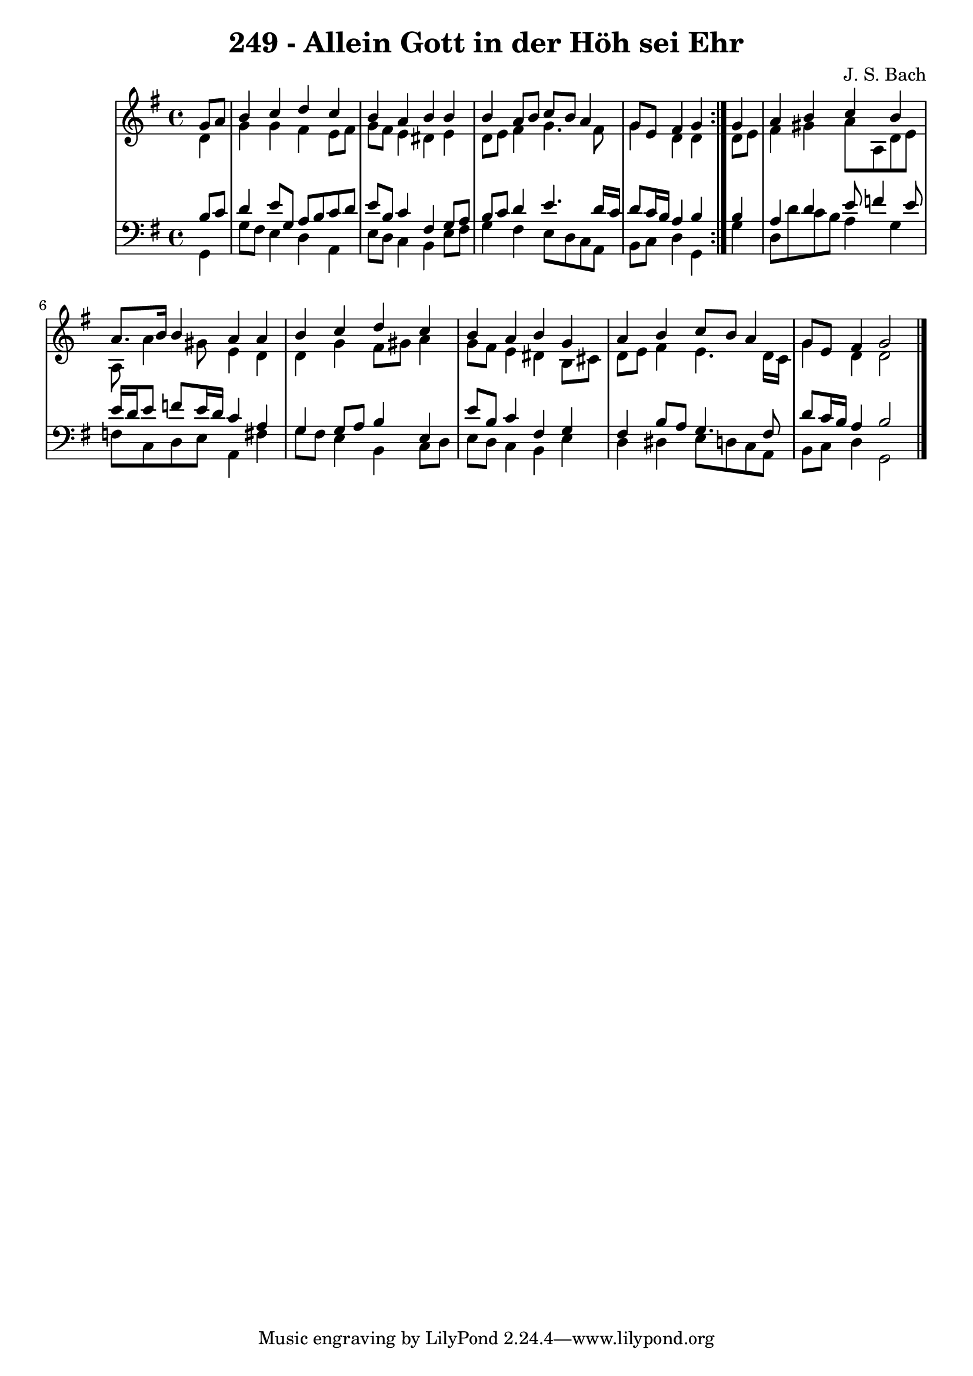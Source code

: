 \version "2.10.33"

\header {
  title = "249 - Allein Gott in der Höh sei Ehr"
  composer = "J. S. Bach"
}


global = {
  \time 4/4
  \key g \major
}


soprano = \relative c'' {
  \repeat volta 2 {
    \partial 4 g8  a8 
    b4 c4 d4 c4 
    b4 a4 b4 b4 
    b4 a8 b8 c8 b8 a4 
    g8 e8 fis4 g4 } g4 
  a4 b4 c4 b4   %5
  a8. b16 b4 a4 a4 
  b4 c4 d4 c4 
  b4 a4 b4 g4 
  a4 b4 c8 b8 a4 
  g8 e8 fis4 g2   %10
  
}

alto = \relative c' {
  \repeat volta 2 {
    \partial 4 d4 
    g4 g4 fis4 e8 fis8 
    g8 fis8 e4 dis4 e4 
    d8 e8 fis4 g4. fis8 
    g4 d4 d4 } d8 e8 
  fis4 gis4 a8 a,8 d8 e8   %5
  a,8 a'4 gis8 e4 d4 
  d4 g4 fis8 gis8 a4 
  g8 fis8 e4 dis4 b8 cis8 
  d8 e8 fis4 e4. d16 c16 
  g'4 d4 d2   %10
  
}

tenor = \relative c' {
  \repeat volta 2 {
    \partial 4 b8  c8 
    d4 e8 g,8 a8 b8 c8 d8 
    e8 b8 c4 fis,4 g8 a8 
    b8 c8 d4 e4. d16 c16 
    d8 c16 b16 a4 b4 } b4 
  a4 d4 e8 f4 e8   %5
  e16 d16 e8 f8 e16 d16 c4 a4 
  g4 g8 a8 b4 e,4 
  e'8 b8 c4 fis,4 g4 
  fis4 b8 a8 g4. fis8 
  d'8 c16 b16 a4 b2   %10
  
}

baixo = \relative c {
  \repeat volta 2 {
    \partial 4 g4 
    g'8 fis8 e4 d4 a4 
    e'8 d8 c4 b4 e8 fis8 
    g4 fis4 e8 d8 c8 a8 
    b8 c8 d4 g,4 } g'4 
  d8 d'8 c8 b8 a4 g4   %5
  f8 c8 d8 e8 a,4 fis'4 
  g8 fis8 e4 b4 c8 d8 
  e8 d8 c4 b4 e4 
  d4 dis4 e8 d8 c8 a8 
  b8 c8 d4 g,2   %10
  
}

\score {
  <<
    \new StaffGroup <<
      \override StaffGroup.SystemStartBracket #'style = #'line 
      \new Staff {
        <<
          \global
          \new Voice = "soprano" { \voiceOne \soprano }
          \new Voice = "alto" { \voiceTwo \alto }
        >>
      }
      \new Staff {
        <<
          \global
          \clef "bass"
          \new Voice = "tenor" {\voiceOne \tenor }
          \new Voice = "baixo" { \voiceTwo \baixo \bar "|."}
        >>
      }
    >>
  >>
  \layout {}
  \midi {}
}